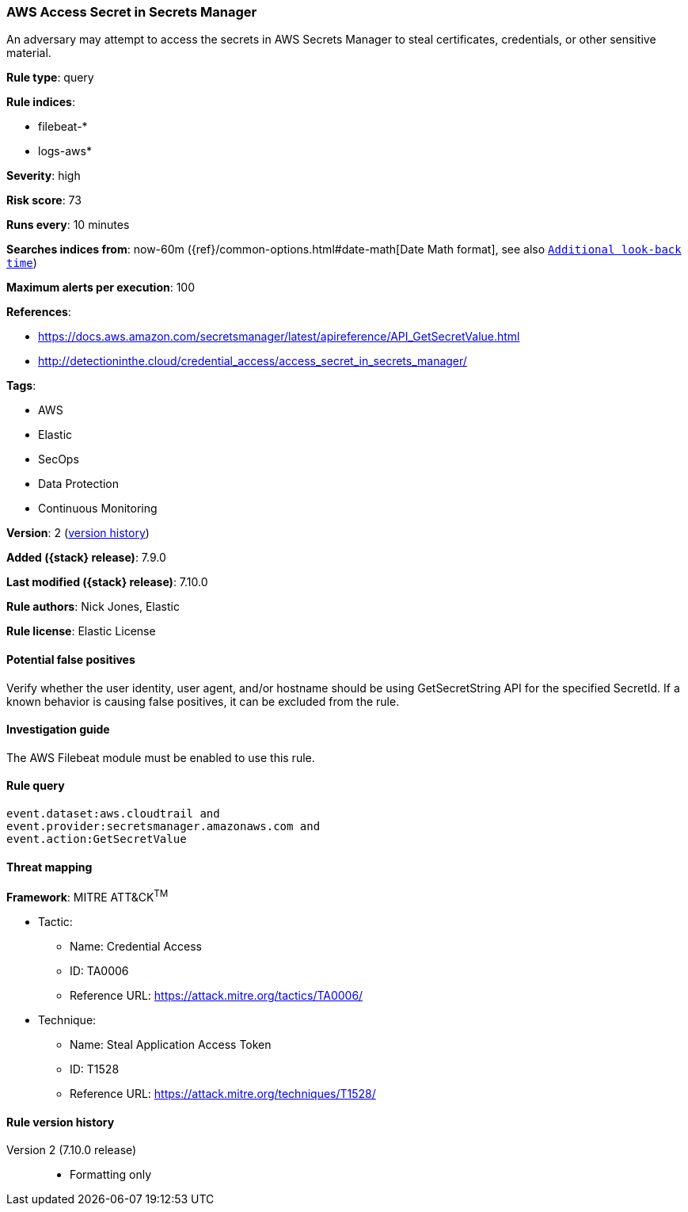 [[aws-access-secret-in-secrets-manager]]
=== AWS Access Secret in Secrets Manager

An adversary may attempt to access the secrets in AWS Secrets Manager to steal
certificates, credentials, or other sensitive material.

*Rule type*: query

*Rule indices*:

* filebeat-*
* logs-aws*

*Severity*: high

*Risk score*: 73

*Runs every*: 10 minutes

*Searches indices from*: now-60m ({ref}/common-options.html#date-math[Date Math format], see also <<rule-schedule, `Additional look-back time`>>)

*Maximum alerts per execution*: 100

*References*:

* https://docs.aws.amazon.com/secretsmanager/latest/apireference/API_GetSecretValue.html
* http://detectioninthe.cloud/credential_access/access_secret_in_secrets_manager/

*Tags*:

* AWS
* Elastic
* SecOps
* Data Protection
* Continuous Monitoring

*Version*: 2 (<<aws-access-secret-in-secrets-manager-history, version history>>)

*Added ({stack} release)*: 7.9.0

*Last modified ({stack} release)*: 7.10.0

*Rule authors*: Nick Jones, Elastic

*Rule license*: Elastic License

==== Potential false positives

Verify whether the user identity, user agent, and/or hostname should be using
GetSecretString API for the specified SecretId. If a known behavior is causing
false positives, it can be excluded from the rule.

==== Investigation guide

The AWS Filebeat module must be enabled to use this rule.

==== Rule query


[source,js]
----------------------------------
event.dataset:aws.cloudtrail and
event.provider:secretsmanager.amazonaws.com and
event.action:GetSecretValue
----------------------------------

==== Threat mapping

*Framework*: MITRE ATT&CK^TM^

* Tactic:
** Name: Credential Access
** ID: TA0006
** Reference URL: https://attack.mitre.org/tactics/TA0006/
* Technique:
** Name: Steal Application Access Token
** ID: T1528
** Reference URL: https://attack.mitre.org/techniques/T1528/

[[aws-access-secret-in-secrets-manager-history]]
==== Rule version history

Version 2 (7.10.0 release)::
* Formatting only


